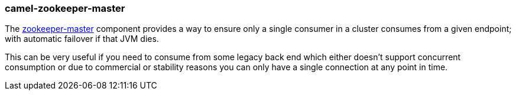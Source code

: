 ### camel-zookeeper-master

The https://camel.apache.org/components/latest/zookeeper-master-component.html[zookeeper-master,window=_blank] component provides a way to ensure only a single consumer in a cluster consumes from a given endpoint; with automatic failover if that JVM dies.

This can be very useful if you need to consume from some legacy back end which either doesn’t support concurrent consumption or due to commercial or stability reasons you can only have a single connection at any point in time.
